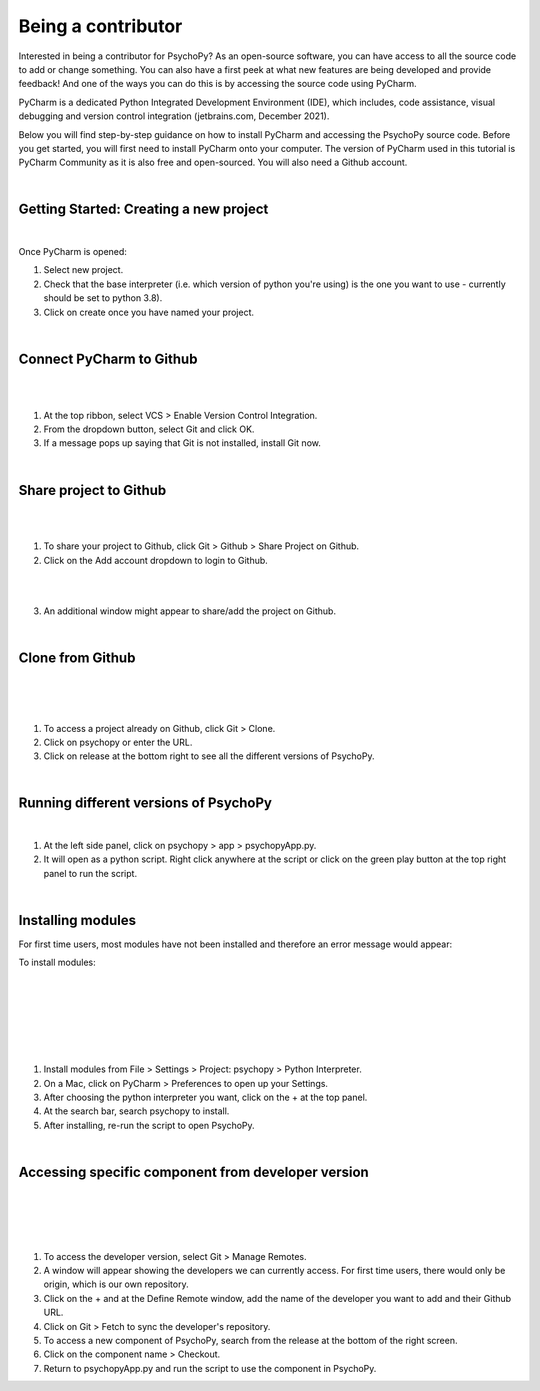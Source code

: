 
.. ifslides::

    .. image:: /_static/OST600.png
        :align: left
        :scale: 25 %
        
        
.. _pycharmIntro:

Being a contributor
====================

Interested in being a contributor for PsychoPy? As an open-source software, you can have access to all the source code to add or change something. You can also have a first peek at what new features are being developed and provide feedback! And one of the ways you can do this is by accessing the source code using PyCharm. 

PyCharm is a dedicated Python Integrated Development Environment (IDE), which includes, code assistance, visual debugging and version control integration (jetbrains.com, December 2021).

Below you will find step-by-step guidance on how to install PyCharm and accessing the PsychoPy source code. Before you get started, you will first need to install PyCharm onto your computer. The version of PyCharm used in this tutorial is PyCharm Community as it is also free and open-sourced. You will also need a Github account.

|
Getting Started: Creating a new project
---------------------------------------

.. image:: /_images/createProject.png

.. nextSlide::
|
Once PyCharm is opened:

1) Select new project.
2) Check that the base interpreter (i.e. which version of python you're using) is the one you want to use - currently should be set to python 3.8).
3) Click on create once you have named your project.

|
Connect PyCharm to Github
----------------------------

.. image:: /_images/VCS_1.png
|
.. image:: /_images/VCS_2.png

|
1) At the top ribbon, select VCS > Enable Version Control Integration.
2) From the dropdown button, select Git and click OK.
3) If a message pops up saying that Git is not installed, install Git now.

|
Share project to Github
----------------------------------

.. image:: /_images/Git.png
|
.. image:: /_images/shareGit.png

|
1) To share your project to Github, click Git > Github > Share Project on Github.
2) Click on the Add account dropdown to login to Github.

|
.. image:: /_images/shareGit_Mac.png

|
3) An additional window might appear to share/add the project on Github.

|
Clone from Github
------------------

.. image:: /_images/gitClone_1.png
|
.. image:: /_images/gitClone_2.png
|
.. image:: /_images/release.png

|
1) To access a project already on Github, click Git > Clone.
2) Click on psychopy or enter the URL.
3) Click on release at the bottom right to see all the different versions of PsychoPy.

|
Running different versions of PsychoPy
--------------------------------------

.. image:: /_images/psychopyApp.png

|
1) At the left side panel, click on psychopy > app > psychopyApp.py.
2) It will open as a python script. Right click anywhere at the script or click on the green play button at the top right panel to run the script.

|
Installing modules
----------------------------

For first time users, most modules have not been installed and therefore an error message would appear:

To install modules:

|
.. image:: /_images/settings.png
|
.. image:: /_images/settingsMac.png
|
.. image:: /_images/pythonInterpreters_1.png
|
.. image:: /_images/pythonInterpreters_2.png
|
.. image:: /_images/psychopyModule.png

|
1) Install modules from File > Settings > Project: psychopy > Python Interpreter.
2) On a Mac, click on PyCharm > Preferences to open up your Settings.
3) After choosing the python interpreter you want, click on the + at the top panel.
4) At the search bar, search psychopy to install.
5) After installing, re-run the script to open PsychoPy.


|
Accessing specific component from developer version
-----------------------------------------------------

.. image:: /_images/remote_1.png
|
.. image:: /_images/remote_2.png
|
.. image:: /_images/fetch.png
|
.. image:: /_images/newComponent.png

|
1) To access the developer version, select Git > Manage Remotes.
2) A window will appear showing the developers we can currently access. For first time users, there would only be origin, which is our own repository.
3) Click on the + and at the Define Remote window, add the name of the developer you want to add and their Github URL.
4) Click on Git > Fetch to sync the developer's repository.
5) To access a new component of PsychoPy, search from the release at the bottom of the right screen.
6) Click on the component name > Checkout.
7) Return to psychopyApp.py and run the script to use the component in PsychoPy.

